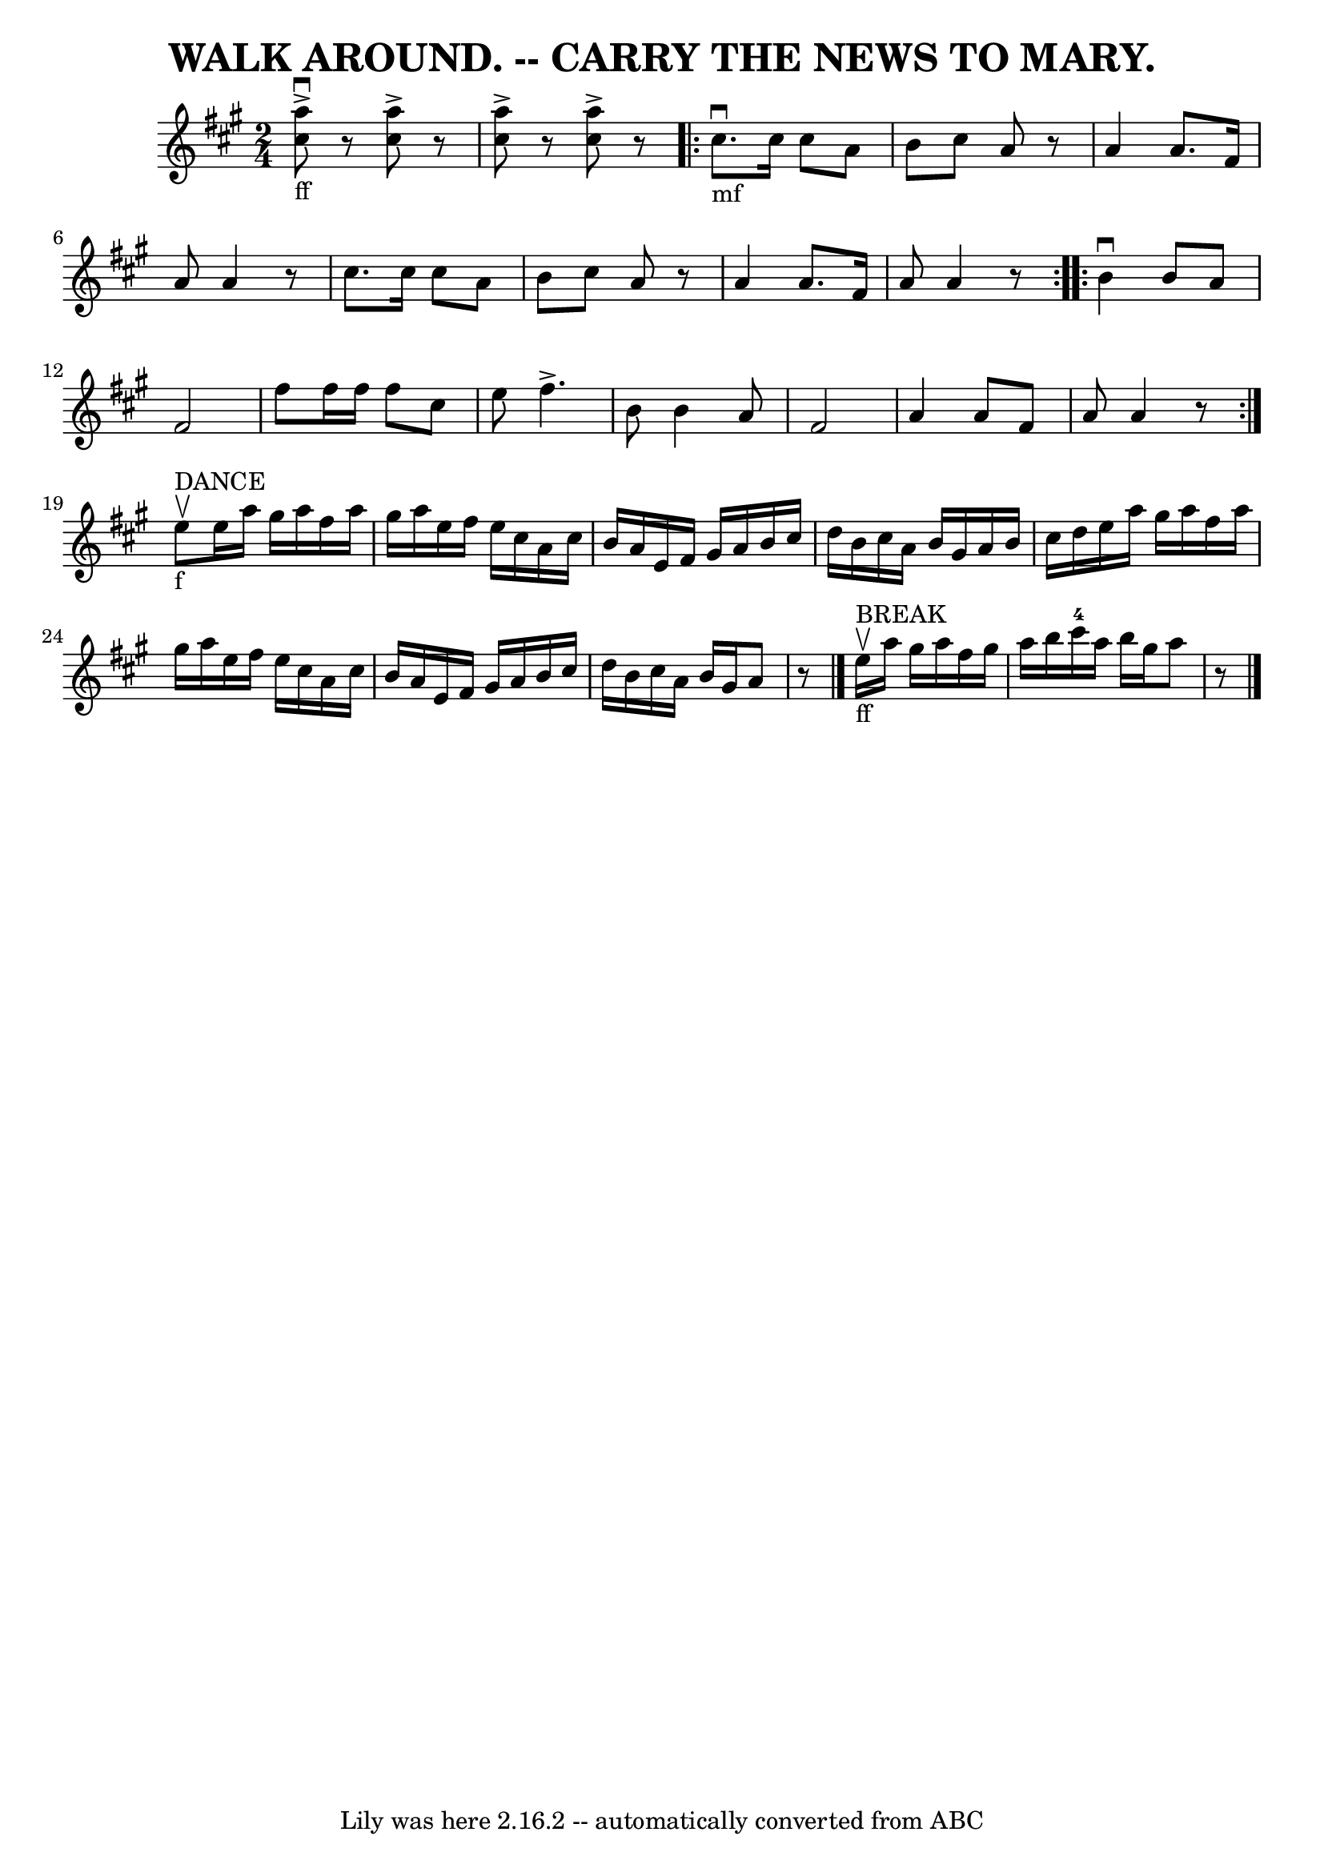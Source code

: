 \version "2.7.40"
\header {
	book = "Coles pg. 26.2"
	crossRefNumber = "2"
	footnotes = ""
	tagline = "Lily was here 2.16.2 -- automatically converted from ABC"
	title = "WALK AROUND. -- CARRY THE NEWS TO MARY."
}
voicedefault =  {
\set Score.defaultBarType = "empty"

\time 2/4 \key a \major     << a''8_"ff"^\accent^\downbow cis''8   >>   r8 
  << cis''8^\accent a''8   >>   r8   |
   << a''8^\accent   
cis''8   >>   r8   << cis''8^\accent a''8   >>   r8   \repeat volta 2 {    
 cis''8._"mf"^\downbow cis''16 cis''8 a'8    |
 b'8    
cis''8 a'8    r8   |
 a'4 a'8. fis'16    |
 a'8 a'4 
   r8 |
 cis''8. cis''16 cis''8 a'8    |
 b'8    
cis''8 a'8    r8   |
 a'4 a'8. fis'16    |
 a'8 a'4 
   r8   }     \repeat volta 2 { b'4^\downbow b'8 a'8    |
   
fis'2    |
 fis''8 fis''16 fis''16 fis''8 cis''8    
|
 e''8 fis''4.^\accent   |
 b'8 b'4 a'8    |
  
 fis'2    |
 a'4 a'8 fis'8    |
 a'8 a'4    r8   }     
 e''8^"DANCE"_"f"^\upbow |
 e''16 a''16 gis''16 a''16    
fis''16 a''16 gis''16 a''16    |
 e''16 fis''16 e''16    
cis''16 a'16 cis''16 b'16 a'16    |
 e'16 fis'16    
gis'16 a'16 b'16 cis''16 d''16 b'16    |
 cis''16    
a'16 b'16 gis'16 a'16 b'16 cis''16 d''16    |
     
e''16 a''16 gis''16 a''16 fis''16 a''16 gis''16 a''16    
|
 e''16 fis''16 e''16 cis''16 a'16 cis''16 b'16    
a'16    |
 e'16 fis'16 gis'16 a'16 b'16 cis''16 d''16 
 b'16    |
 cis''16 a'16 b'16 gis'16 a'8    r8   
\bar "|." e''16_"ff"^"BREAK"^\upbow a''16 gis''16 a''16    
fis''16 gis''16 a''16 b''16    |
 cis'''16-4 a''16    
b''16 gis''16 a''8    r8 \bar "|."   
}

\score{
    <<

	\context Staff="default"
	{
	    \voicedefault 
	}

    >>
	\layout {
	}
	\midi {}
}
